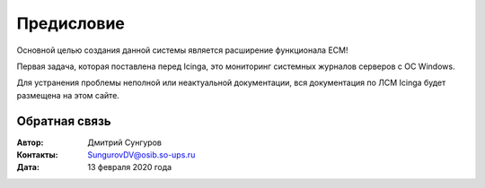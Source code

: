 .. Дата:
.. |date| date:: %d.%m.%Y


===========
Предисловие
===========

Основной целью создания данной системы является расширение функционала ЕСМ! 

Первая задача, которая поставлена перед Icinga, это мониторинг системных журналов серверов с ОС Windows. 

Для устранения проблемы неполной или неактуальной документации, вся документация по ЛСМ Icinga будет размещена на этом сайте. 


Обратная связь
--------------

:Автор: Дмитрий Сунгуров

:Контакты: SungurovDV@osib.so-ups.ru

:Дата: 13 февраля 2020 года
